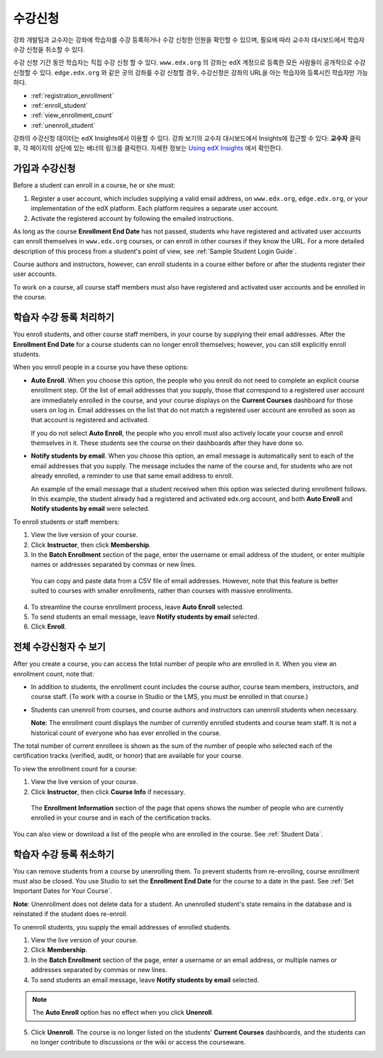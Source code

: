 .. _Enrollment:

##########################
수강신청
##########################

강좌 개발팀과 교수자는 강좌에 학습자를 수강 등록하거나 수강 신청한 인원을 확인할 수 있으며, 필요에 따라 교수자 대시보드에서 학습자 수강 신청을 취소할 수 있다.

수강 신청 기간 동안 학습자는 직접 수강 신청 할 수 있다. ``www.edx.org`` 의 강좌는  edX 계정으로 등록한 모든 사람들이 공개적으로 수강신청할 수 있다. ``edge.edx.org`` 와 같은 곳의 강좌를 수강 신청할 경우, 수강신청은 강좌의 URL을 아는 학습자와 등록시킨 학습자만 가능하다. 

* :ref:`registration_enrollment`

* :ref:`enroll_student`

* :ref:`view_enrollment_count`

* :ref:`unenroll_student`

강좌의  수강신청 데이터는  edX Insights에서 이용할 수 있다. 강좌 보기의 교수자 대시보드에서 Insights에 접근할 수 있다: **교수자** 클릭 후, 각 페이지의 상단에 있는 배너의 링크를 클릭한다. 자세한 정보는  `Using edX Insights`_ 에서 확인한다.

.. _registration_enrollment:

*********************************
가입과 수강신청
*********************************

Before a student can enroll in a course, he or she must:

#. Register a user account, which includes supplying a valid email address, on
   ``www.edx.org``, ``edge.edx.org``, or your implementation of the edX
   platform. Each platform requires a separate user account.

#. Activate the registered account by following the emailed instructions.

As long as the course **Enrollment End Date** has not passed, students who
have registered and activated user accounts can enroll themselves in
``www.edx.org`` courses, or can enroll in other courses if they know the URL.
For a more detailed description of this process from a student's point of
view, see :ref:`Sample Student Login Guide`.

Course authors and instructors, however, can enroll students in a course either
before or after the students register their user accounts.

To work on a course, all course staff members must also have registered and
activated user accounts and be enrolled in the course.

.. _enroll_student:

*********************************
학습자 수강 등록 처리하기
*********************************

You enroll students, and other course staff members, in your course by
supplying their email addresses. After the **Enrollment End Date** for a
course students can no longer enroll themselves; however, you can still
explicitly enroll students.

When you enroll people in a course you have these options:

* **Auto Enroll**. When you choose this option, the people who you enroll do
  not need to complete an explicit course enrollment step. Of the list of email
  addresses that you supply, those that correspond to a registered user account
  are immediately enrolled in the course, and your course displays on the
  **Current Courses** dashboard for those users on log in. Email addresses on
  the list that do not match a registered user account are enrolled as soon as
  that account is registered and activated.

  If you do not select **Auto Enroll**, the people who you enroll must also actively locate your course and enroll themselves in it. These students see the course on their dashboards after they have done so.

* **Notify students by email**. When you choose this option, an email message is
  automatically sent to each of the email addresses that you supply. The message
  includes the name of the course and, for students who are not already
  enrolled, a reminder to use that same email address to enroll.

  An example of the email message that a student received when this option was
  selected during enrollment follows. In this example, the student already had a
  registered and activated edx.org account, and both **Auto Enroll** and
  **Notify students by email** were selected.

  .. image:: ../../../shared/building_and_running_chapters/Images/Course_Enrollment_Email.png
        :alt: Email message inviting a student to enroll in an edx.org course

To enroll students or staff members:

#. View the live version of your course.

#. Click **Instructor**, then click **Membership**. 

#. In the **Batch Enrollment** section of the page, enter the username or email
   address of the student, or enter multiple names or addresses separated by
   commas or new lines.

  You can copy and paste data from a CSV file of email addresses. However,
  note that this feature is better suited to courses with smaller enrollments,
  rather than courses with massive enrollments.

4. To streamline the course enrollment process, leave **Auto Enroll** selected.

#. To send students an email message, leave **Notify students by email**
   selected.

#. Click **Enroll**.

.. _view_enrollment_count:

***************************
전체 수강신청자 수 보기
***************************

After you create a course, you can access the total number of people who are
enrolled in it. When you view an enrollment count, note that:

* In addition to students, the enrollment count includes the course author,
  course team members, instructors, and course staff. (To work with a
  course in Studio or the LMS, you must be enrolled in that course.)

* Students can unenroll from courses, and course authors and instructors can
  unenroll students when necessary.

  **Note**: The enrollment count displays the number of currently enrolled
  students and course team staff. It is not a historical count of everyone who
  has ever enrolled in the course.

The total number of current enrollees is shown as the sum of the number of
people who selected each of the certification tracks (verified, audit, or
honor) that are available for your course.

To view the enrollment count for a course:

#. View the live version of your course.

#. Click **Instructor**, then click **Course Info** if necessary. 

  The **Enrollment Information** section of the page that opens shows the
  number of people who are currently enrolled in your course and in each of the
  certification tracks.

You can also view or download a list of the people who are enrolled in the
course. See :ref:`Student Data`.

.. _unenroll_student:

*********************************
학습자 수강 등록 취소하기
*********************************

You can remove students from a course by unenrolling them. To prevent students
from re-enrolling, course enrollment must also be closed. You use Studio to
set the **Enrollment End Date** for the course to a date in the past. See
:ref:`Set Important Dates for Your Course`.

**Note**: Unenrollment does not delete data for a student. An unenrolled
student's state remains in the database and is reinstated if the student does
re-enroll.

To unenroll students, you supply the email addresses of enrolled students. 

#. View the live version of your course.

#. Click **Membership**. 

#. In the **Batch Enrollment** section of the page, enter a username or an email
   address, or multiple names or addresses separated by commas or new lines.

#. To send students an email message, leave **Notify students by email**
   selected.

.. note:: The **Auto Enroll** option has no effect when you click **Unenroll**.

5. Click **Unenroll**. The course is no longer listed on the students'
   **Current Courses** dashboards, and the students can no longer contribute to
   discussions or the wiki or access the courseware.


.. _Using edX Insights: http://edx-insights.readthedocs.org/en/latest/
